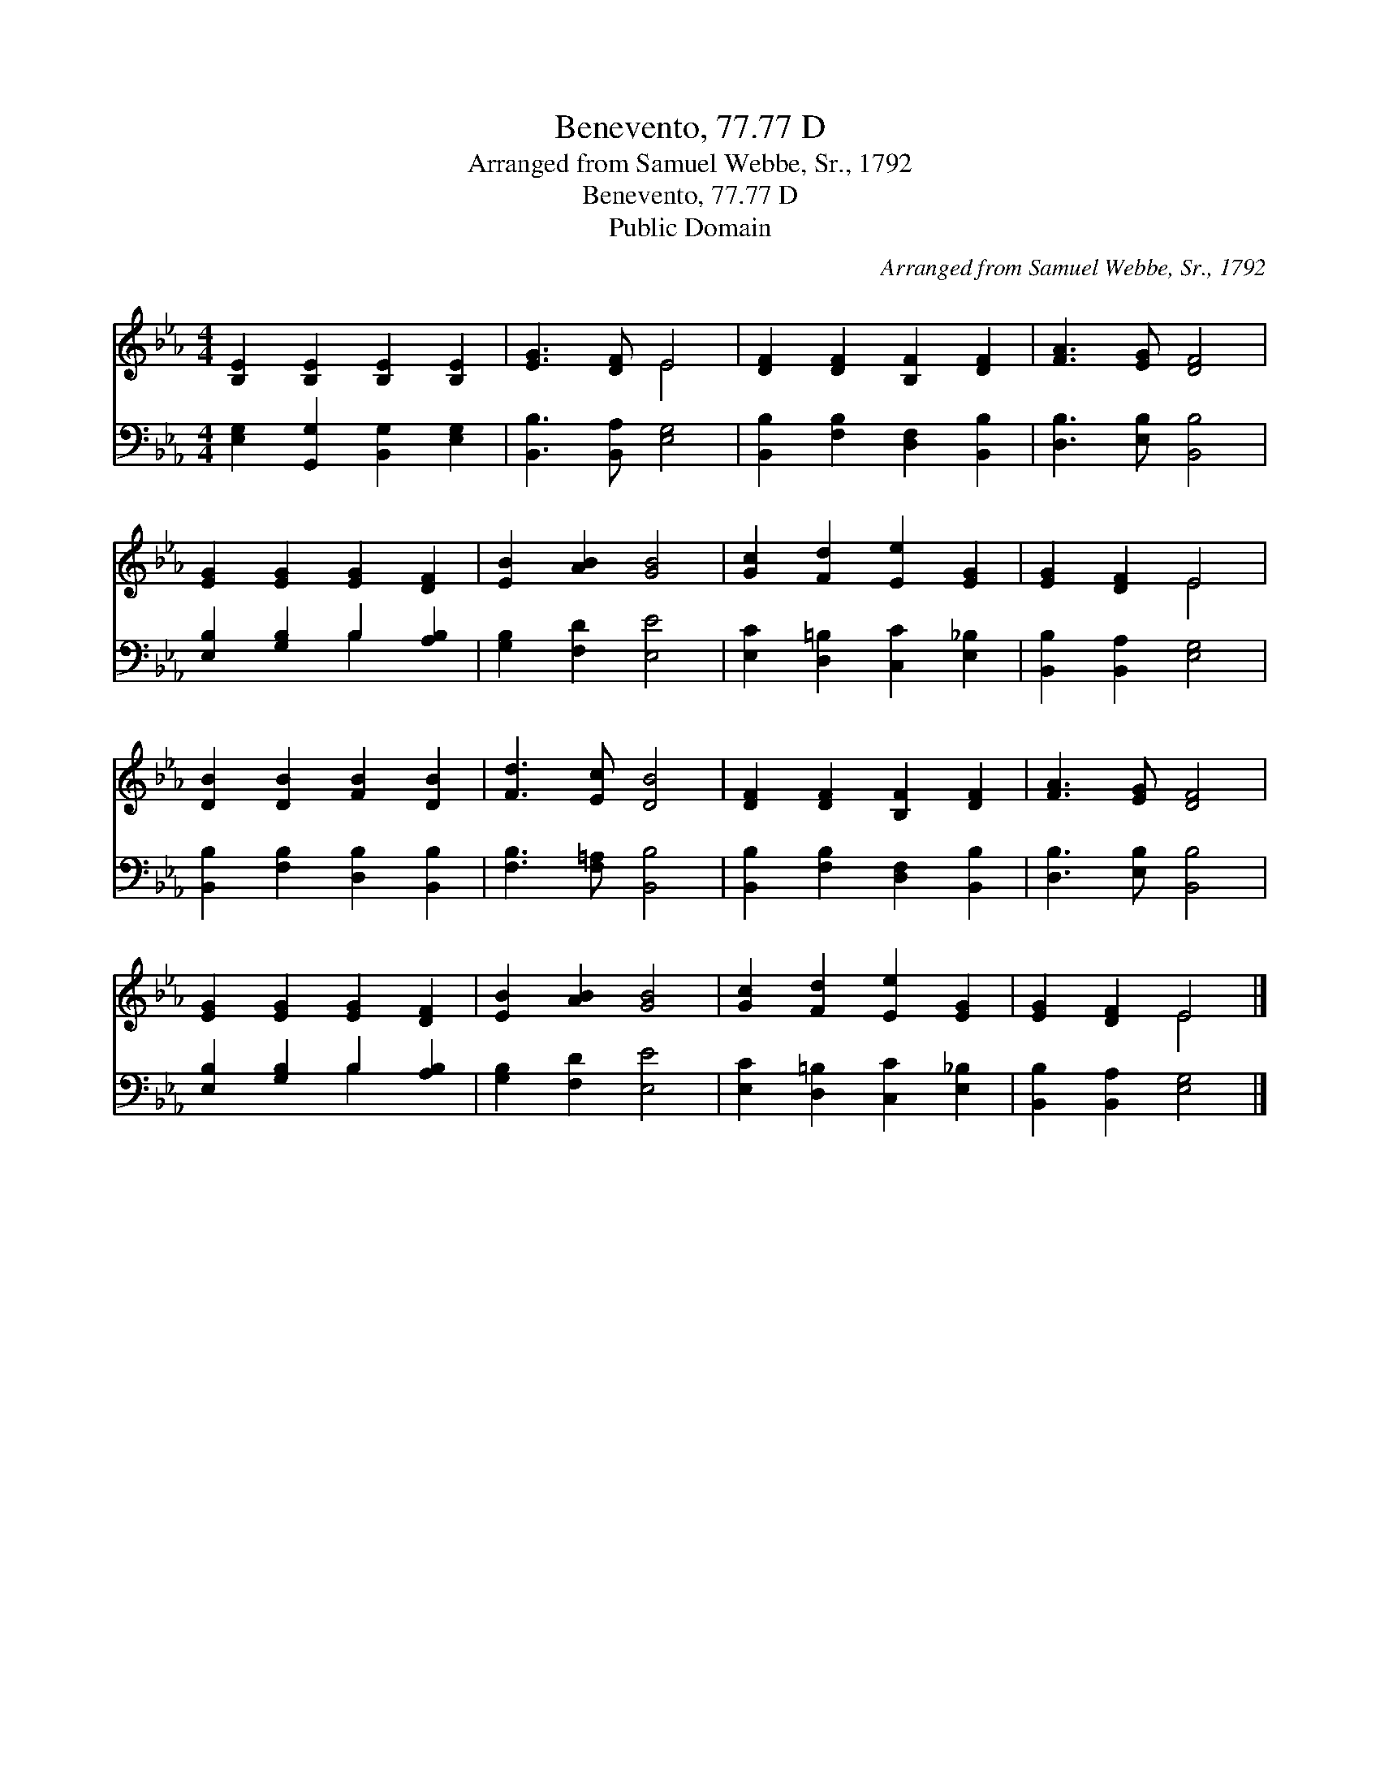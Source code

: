X:1
T:Benevento, 77.77 D
T:Arranged from Samuel Webbe, Sr., 1792
T:Benevento, 77.77 D
T:Public Domain
C:Arranged from Samuel Webbe, Sr., 1792
Z:Public Domain
%%score ( 1 2 ) ( 3 4 )
L:1/8
M:4/4
K:Eb
V:1 treble 
V:2 treble 
V:3 bass 
V:4 bass 
V:1
 [B,E]2 [B,E]2 [B,E]2 [B,E]2 | [EG]3 [DF] E4 | [DF]2 [DF]2 [B,F]2 [DF]2 | [FA]3 [EG] [DF]4 | %4
 [EG]2 [EG]2 [EG]2 [DF]2 | [EB]2 [AB]2 [GB]4 | [Gc]2 [Fd]2 [Ee]2 [EG]2 | [EG]2 [DF]2 E4 | %8
 [DB]2 [DB]2 [FB]2 [DB]2 | [Fd]3 [Ec] [DB]4 | [DF]2 [DF]2 [B,F]2 [DF]2 | [FA]3 [EG] [DF]4 | %12
 [EG]2 [EG]2 [EG]2 [DF]2 | [EB]2 [AB]2 [GB]4 | [Gc]2 [Fd]2 [Ee]2 [EG]2 | [EG]2 [DF]2 E4 |] %16
V:2
 x8 | x4 E4 | x8 | x8 | x8 | x8 | x8 | x4 E4 | x8 | x8 | x8 | x8 | x8 | x8 | x8 | x4 E4 |] %16
V:3
 [E,G,]2 [G,,G,]2 [B,,G,]2 [E,G,]2 | [B,,B,]3 [B,,A,] [E,G,]4 | [B,,B,]2 [F,B,]2 [D,F,]2 [B,,B,]2 | %3
 [D,B,]3 [E,B,] [B,,B,]4 | [E,B,]2 [G,B,]2 B,2 [A,B,]2 | [G,B,]2 [F,D]2 [E,E]4 | %6
 [E,C]2 [D,=B,]2 [C,C]2 [E,_B,]2 | [B,,B,]2 [B,,A,]2 [E,G,]4 | [B,,B,]2 [F,B,]2 [D,B,]2 [B,,B,]2 | %9
 [F,B,]3 [F,=A,] [B,,B,]4 | [B,,B,]2 [F,B,]2 [D,F,]2 [B,,B,]2 | [D,B,]3 [E,B,] [B,,B,]4 | %12
 [E,B,]2 [G,B,]2 B,2 [A,B,]2 | [G,B,]2 [F,D]2 [E,E]4 | [E,C]2 [D,=B,]2 [C,C]2 [E,_B,]2 | %15
 [B,,B,]2 [B,,A,]2 [E,G,]4 |] %16
V:4
 x8 | x8 | x8 | x8 | x4 B,2 x2 | x8 | x8 | x8 | x8 | x8 | x8 | x8 | x4 B,2 x2 | x8 | x8 | x8 |] %16

